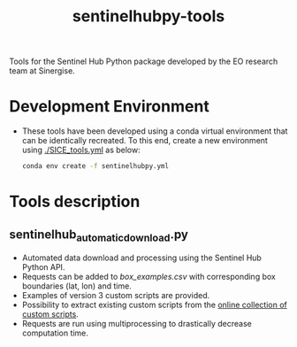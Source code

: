 #+TITLE: sentinelhubpy-tools

Tools for the Sentinel Hub Python package developed by the EO research team at Sinergise.

* Table of Contents                               :toc_2:noexport:
- [[#development-environment][Development Environment]]
- [[#tools-description][Tools description]]
  - [[#sentinelhub_automatic_downloadpy][sentinelhub_automatic_download.py]]
  
  
* Development Environment
+ These tools have been developed using a conda virtual environment that can be identically recreated. To this end, create a new      
  environment using [[./SICE_tools.yml]] as below:
  #+BEGIN_SRC bash :results verbatim
  conda env create -f sentinelhubpy.yml
  #+END_SRC

* Tools description
** sentinelhub_automatic_download.py
+ Automated data download and processing using the Sentinel Hub Python API.  
+ Requests can be added to [[box_examples.csv]] with corresponding box boundaries (lat, lon) and time. 
+ Examples of version 3 custom scripts are provided. 
+ Possibility to extract existing custom scripts from the [[https://custom-scripts.sentinel-hub.com/][online collection of custom scripts]]. 
+ Requests are run using multiprocessing to drastically decrease computation time.
